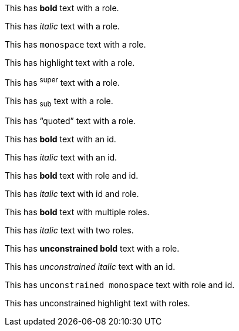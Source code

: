 This has [.red]*bold* text with a role.

This has [.emphasis]_italic_ text with a role.

This has [.code]`monospace` text with a role.

This has [.yellow]#highlight# text with a role.

This has [.note]^super^ text with a role.

This has [.chem]~sub~ text with a role.

This has [.quote]"`quoted`" text with a role.

This has [#myid]*bold* text with an id.

This has [#emphasis-id]_italic_ text with an id.

This has [.red#myid]*bold* text with role and id.

This has [#myid.emphasis]_italic_ text with id and role.

This has [.role1.role2]*bold* text with multiple roles.

This has [.primary.secondary]_italic_ text with two roles.

This has [.marker]**unconstrained bold** text with a role.

This has [#unc-id]__unconstrained italic__ text with an id.

This has [.code#code-id]``unconstrained monospace`` text with role and id.

This has [.yellow.highlight]##unconstrained highlight## text with roles.

